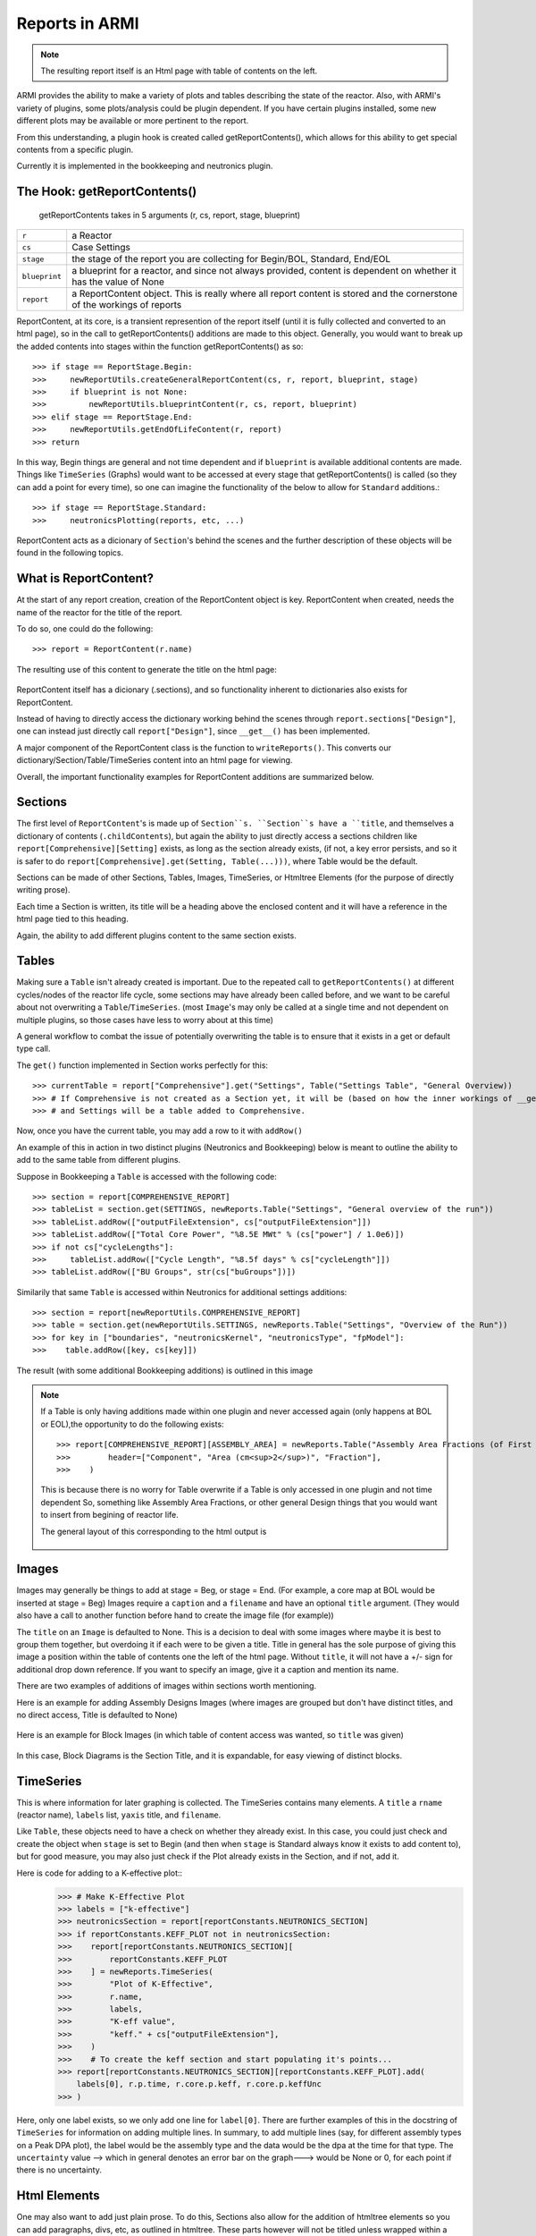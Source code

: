 Reports in ARMI
================
.. note::  The resulting report itself is an Html page with table of contents on the left.

ARMI provides the ability to make a variety of plots and tables describing the state of the reactor.
Also, with ARMI's variety of plugins, some plots/analysis could be plugin dependent. If you have certain plugins installed, some new 
different plots may be available or more pertinent to the report.

From this understanding, a plugin hook is created called getReportContents(), which allows for this ability to get special contents
from a specific plugin.

Currently it is implemented in the bookkeeping and neutronics plugin.

The Hook: getReportContents()
-----------------------------
 getReportContents takes in 5 arguments (r, cs, report, stage, blueprint)


+---------------+--------------------------------------------------------------------------------------------------------------------------+
| ``r``         | a Reactor                                                                                                                |
+---------------+--------------------------------------------------------------------------------------------------------------------------+
| ``cs``        | Case Settings                                                                                                            |
+---------------+--------------------------------------------------------------------------------------------------------------------------+
| ``stage``     | the stage of the report you are collecting for Begin/BOL, Standard, End/EOL                                              |
+---------------+--------------------------------------------------------------------------------------------------------------------------+
| ``blueprint`` | a blueprint for a reactor, and since not always provided, content is dependent on whether it has the value of None       |
+---------------+--------------------------------------------------------------------------------------------------------------------------+
| ``report``    | a ReportContent object. This is really where all report content is stored and the cornerstone of the workings of reports |
+---------------+--------------------------------------------------------------------------------------------------------------------------+



ReportContent, at its core, is a transient represention of the report itself (until it is fully collected and converted to an html page), so in the call to getReportContents() additions are made to this object. 
Generally, you would want to break up the added contents into stages within the function getReportContents() as so::

        >>> if stage == ReportStage.Begin:
        >>>     newReportUtils.createGeneralReportContent(cs, r, report, blueprint, stage)
        >>>     if blueprint is not None:
        >>>         newReportUtils.blueprintContent(r, cs, report, blueprint)
        >>> elif stage == ReportStage.End:
        >>>     newReportUtils.getEndOfLifeContent(r, report)
        >>> return

In this way, Begin things are general and not time dependent and if ``blueprint`` is available additional contents are made. 
Things like ``TimeSeries`` (Graphs) would want to be accessed at every stage that getReportContents() is called (so they can add a point for every time),
so one can imagine the functionality of the below to allow for ``Standard`` additions.::

    >>> if stage == ReportStage.Standard:
    >>>     neutronicsPlotting(reports, etc, ...)


ReportContent acts as a dicionary of ``Section``'s behind the scenes and the further description of these objects will be found in the following topics. 

What is ReportContent?
----------------------
At the start of any report creation, creation of the ReportContent object is key.
ReportContent when created, needs the name of the reactor for the title of the report.

To do so, one could do the following::

    >>> report = ReportContent(r.name)




The resulting use of this content to generate the title on the html page:

.. figure:: /.static/titleReportContent.png
    :align: center



ReportContent itself has a dicionary (.sections), and so functionality inherent to dictionaries also exists for ReportContent.

Instead of having to directly access the dictionary working behind the scenes through ``report.sections["Design"]``, one can instead just
directly call ``report["Design"]``, since ``__get__()`` has been implemented.


A major component of the ReportContent class is the function to ``writeReports()``. This converts our dictionary/Section/Table/TimeSeries content into an html page for viewing.


Overall, the important functionality examples for ReportContent additions are summarized below.

Sections
--------
The first level of ``ReportContent``'s is made up of ``Section``s. ``Section``s have a ``title``, and themselves a dictionary of contents (``.childContents``),
but again the ability to just directly access a sections children like ``report[Comprehensive][Setting]`` exists, as long as the section already exists,
(if not, a key error persists, and so it is safer to do ``report[Comprehensive].get(Setting, Table(...)))``, where Table would be the default.


Sections can be made of other Sections, Tables, Images, TimeSeries, or Htmltree Elements (for the purpose of directly writing prose).

Each time a Section is written, its title will be a heading above the enclosed content and it will have a reference in the html page tied to this heading.

Again, the ability to add different plugins content to the same section exists.


Tables
------
Making sure a ``Table`` isn't already created is important. Due to the repeated call to ``getReportContents()`` at different cycles/nodes of the 
reactor life cycle, some sections may have already been called before, and we want to be careful about not overwriting a ``Table``/``TimeSeries``.
(most ``Image``'s may only be called at a single time and not dependent on multiple plugins, so those cases have less to worry about at this time)

A general workflow to combat the issue of potentially overwriting the table is to ensure that it exists in a get or default type call.

The ``get()`` function implemented in Section works perfectly for this::

>>> currentTable = report["Comprehensive"].get("Settings", Table("Settings Table", "General Overview))
>>> # If Comprehensive is not created as a Section yet, it will be (based on how the inner workings of __get__ defined within ReportContents works)
>>> # and Settings will be a table added to Comprehensive.


Now, once you have the current table, you may add a row to it with ``addRow()``



An example of this in action in two distinct plugins (Neutronics and Bookkeeping) below is meant to outline the ability to add to the
same table from different plugins.

Suppose in Bookkeeping a ``Table`` is accessed with the following code::

    >>> section = report[COMPREHENSIVE_REPORT]
    >>> tableList = section.get(SETTINGS, newReports.Table("Settings", "General overview of the run"))
    >>> tableList.addRow(["outputFileExtension", cs["outputFileExtension"]])
    >>> tableList.addRow(["Total Core Power", "%8.5E MWt" % (cs["power"] / 1.0e6)])
    >>> if not cs["cycleLengths"]:
    >>>     tableList.addRow(["Cycle Length", "%8.5f days" % cs["cycleLength"]])
    >>> tableList.addRow(["BU Groups", str(cs["buGroups"])])




Similarily that same ``Table`` is accessed within Neutronics for additional settings additions::

    >>> section = report[newReportUtils.COMPREHENSIVE_REPORT]
    >>> table = section.get(newReportUtils.SETTINGS, newReports.Table("Settings", "Overview of the Run"))
    >>> for key in ["boundaries", "neutronicsKernel", "neutronicsType", "fpModel"]:
    >>>    table.addRow([key, cs[key]])


The result (with some additional Bookkeeping additions) is outlined in this image

.. figure:: /.static/differentPluginsSameTable.png
    :align: center


.. note:: If a Table is only having additions made within one plugin and never accessed again (only happens at BOL or EOL),the opportunity to do the following exists::
    
    >>> report[COMPREHENSIVE_REPORT][ASSEMBLY_AREA] = newReports.Table("Assembly Area Fractions (of First Fuel Block)",
    >>>        header=["Component", "Area (cm<sup>2</sup>)", "Fraction"],
    >>>    )

    This is because there is no worry for Table overwrite if a Table is only accessed in one plugin and not time dependent
    So, something like Assembly Area Fractions, or other general Design things that you would want to insert from begining of 
    reactor life.


    The general layout of this corresponding to the html output is 

    .. figure:: /.static/tableLayoutExample.png
        :align: center



Images
------
Images may generally be things to add at stage = Beg, or stage = End. (For example, a core map at BOL would be inserted at stage = Beg)
Images require a ``caption`` and a ``filename`` and have an optional ``title`` argument. (They would also have a call to another function before hand to create the image file (for example))


The ``title`` on an ``Image`` is defaulted to None. This is a decision to deal with some images where maybe it is best to group them together, but overdoing it if 
each were to be given a title. Title in general has the sole purpose of giving this image a position within the table of contents one the left of the html
page. Without ``title``, it will not have a +/- sign for additional drop down reference. If you want to specify an image, give it a caption and mention its name.

There are two examples of additions of images within sections worth mentioning.

Here is an example for adding Assembly Designs Images (where images are grouped but don't have distinct titles, and no direct access, Title is defaulted to None)

.. figure:: /.static/AssemblySectionExample.png
    :align: center


Here is an example for Block Images (in which table of content access was wanted, so ``title`` was given)

.. figure:: /.static/blockDiagramExample.png
    :align: center

In this case, Block Diagrams is the Section Title, and it is expandable, for easy viewing of distinct blocks.


TimeSeries
----------
This is where information for later graphing is collected. The TimeSeries contains many elements. A ``title`` a ``rname`` (reactor name), ``labels`` list, ``yaxis`` title, and ``filename``.



Like ``Table``, these objects need to have a check on whether they already exist. In this case, you could just check and create the object when ``stage`` is set to Begin (and then when ``stage`` is Standard always know it exists to add content to),
but for good measure, you may also just check if the Plot already exists in the Section, and if not, add it.

Here is code for adding to a K-effective plot::
    >>> # Make K-Effective Plot
    >>> labels = ["k-effective"]
    >>> neutronicsSection = report[reportConstants.NEUTRONICS_SECTION]
    >>> if reportConstants.KEFF_PLOT not in neutronicsSection:
    >>>    report[reportConstants.NEUTRONICS_SECTION][
    >>>        reportConstants.KEFF_PLOT
    >>>    ] = newReports.TimeSeries(
    >>>        "Plot of K-Effective",
    >>>        r.name,
    >>>        labels,
    >>>        "K-eff value",
    >>>        "keff." + cs["outputFileExtension"],
    >>>    )
    >>>    # To create the keff section and start populating it's points...
    >>> report[reportConstants.NEUTRONICS_SECTION][reportConstants.KEFF_PLOT].add(
        labels[0], r.p.time, r.core.p.keff, r.core.p.keffUnc
    >>> )


Here, only one label exists, so we only add one line for ``label[0]``. There are further examples of this in the docstring of ``TimeSeries`` for information on adding multiple lines.
In summary, to add multiple lines (say, for different assembly types on a Peak DPA plot), the label would be the assembly type and the data would be the dpa at the time for that type.
The ``uncertainty`` value --> which in general denotes an error bar on the graph---> would be None or 0, for each point if there is no uncertainty.

Html Elements
-------------
One may also want to add just plain prose. To do this, Sections also allow for the addition of htmltree elements so you can add paragraphs,
divs, etc, as outlined in htmltree. These parts however will not be titled unless wrapped within a Section, and similarily will not have a direct link
in the table of contents without a Section wrap as well (due to their inherent lack of title). However, thier addition may add beneficial information to reports in between Tables and Images that
could prove useful to the user and any readers.



Summary
-------
``ReportContent`` is made up of many different types of elements (``Sections``, ``Tables``, ``Images``, ``HtmlElements``, ``TimeSeries``), that when
``writeReports()`` is called on the ``ReportContent`` object, have the ability to be rendered through their ``render()`` method in order to be translated
to html for the resulting document.  